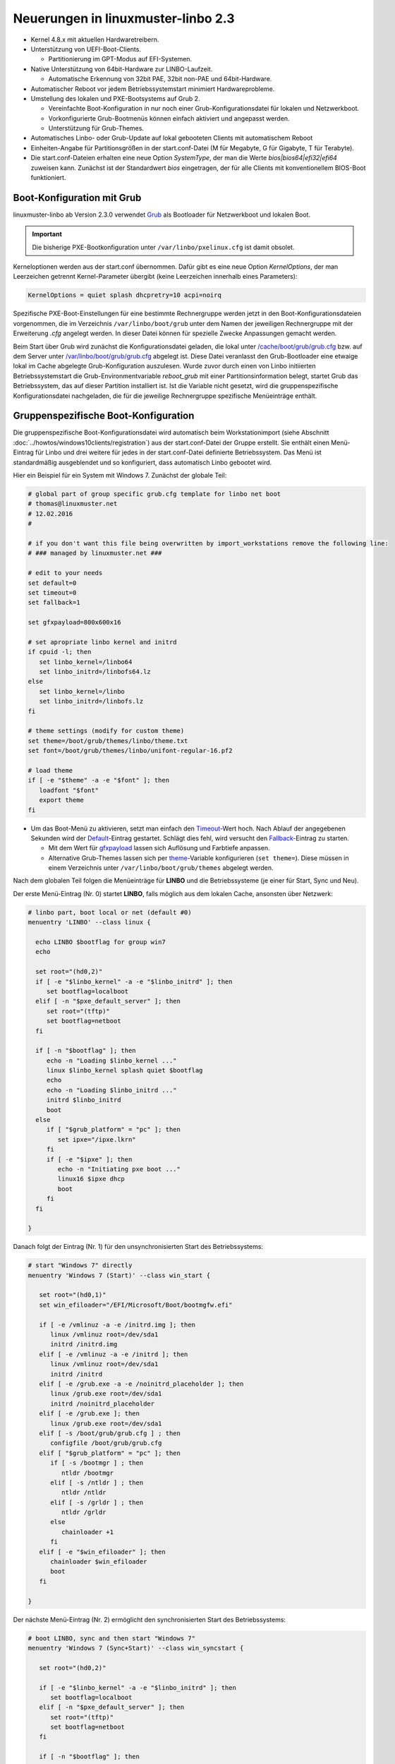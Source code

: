 Neuerungen in linuxmuster-linbo 2.3
-----------------------------------

- Kernel 4.8.x mit aktuellen Hardwaretreibern.

- Unterstützung von UEFI-Boot-Clients.

  - Partitionierung im GPT-Modus auf EFI-Systemen.

- Native Unterstützung von 64bit-Hardware zur LINBO-Laufzeit.

  - Automatische Erkennung von 32bit PAE, 32bit non-PAE und 64bit-Hardware.

- Automatischer Reboot vor jedem Betriebssystemstart minimiert Hardwareprobleme.

- Umstellung des lokalen und PXE-Bootsystems auf Grub 2.

  - Vereinfachte Boot-Konfiguration in nur noch einer
    Grub-Konfigurationsdatei für lokalen und Netzwerkboot.
  - Vorkonfigurierte Grub-Bootmenüs können einfach aktiviert und
    angepasst werden.
  - Unterstützung für Grub-Themes.

- Automatisches Linbo- oder Grub-Update auf lokal gebooteten Clients
  mit automatischem Reboot

- Einheiten-Angabe für Partitionsgrößen in der start.conf-Datei (M für
  Megabyte, G für Gigabyte, T für Terabyte).

- Die start.conf-Dateien erhalten eine neue Option *SystemType*, der
  man die Werte *bios\|bios64\|efi32\|efi64* zuweisen kann. Zunächst
  ist der Standardwert *bios* eingetragen, der für alle Clients mit
  konventionellem BIOS-Boot funktioniert.

Boot-Konfiguration mit Grub
~~~~~~~~~~~~~~~~~~~~~~~~~~~

linuxmuster-linbo ab Version 2.3.0 verwendet
`Grub <http://www.gnu.org/software/grub/manual/>`__ als Bootloader für
Netzwerkboot und lokalen Boot.

.. important::

   Die bisherige PXE-Bootkonfiguration unter ``/var/linbo/pxelinux.cfg``
   ist damit obsolet.

Kerneloptionen werden aus der start.conf übernommen. Dafür gibt es
eine neue Option *KernelOptions*, der man Leerzeichen getrennt
Kernel-Parameter übergibt (keine Leerzeichen innerhalb eines Parameters):

.. code-block:: sh

   KernelOptions = quiet splash dhcpretry=10 acpi=noirq


   
Spezifische PXE-Boot-Einstellungen für eine
bestimmte Rechnergruppe werden jetzt in den Boot-Konfigurationsdateien
vorgenommen, die im Verzeichnis ``/var/linbo/boot/grub`` unter dem
Namen der jeweiligen Rechnergruppe mit der Erweiterung *.cfg* angelegt
werden. In dieser Datei können für spezielle Zwecke Anpassungen
gemacht werden.

Beim Start über Grub wird zunächst die Konfigurationsdatei geladen, die
lokal unter
`/cache/boot/grub/grub.cfg <https://github.com/linuxmuster/linuxmuster-linbo/blob/2.3.0-8/share/templates/grub.cfg.local>`__
bzw. auf dem Server unter
`/var/linbo/boot/grub/grub.cfg <https://github.com/linuxmuster/linuxmuster-linbo/blob/2.3.0-8/share/templates/grub.cfg.pxe>`__
abgelegt ist. Diese Datei veranlasst den Grub-Bootloader eine etwaige
lokal im Cache abgelegte Grub-Konfiguration auszulesen. Wurde zuvor
durch einen von Linbo initiierten Betriebssystemstart die
Grub-Environmentvariable *reboot\_grub* mit einer Partitionsinformation
belegt, startet Grub das Betriebssystem, das auf dieser Partition
installiert ist. Ist die Variable nicht gesetzt, wird die
gruppenspezifische Konfigurationsdatei nachgeladen, die für die
jeweilige Rechnergruppe spezifische Menüeinträge enthält.

Gruppenspezifische Boot-Konfiguration
~~~~~~~~~~~~~~~~~~~~~~~~~~~~~~~~~~~~~

Die gruppenspezifische Boot-Konfigurationsdatei wird automatisch beim
Workstationimport (siehe Abschnitt :doc:`../howtos/windows10clients/registration`) aus der
start.conf-Datei der Gruppe erstellt. Sie enthält einen Menü-Eintrag für
Linbo und drei weitere für jedes in der start.conf-Datei definierte
Betriebssystem. Das Menü ist standardmäßig ausgeblendet und so
konfiguriert, dass automatisch Linbo gebootet wird.

Hier ein Beispiel für ein System mit Windows 7. Zunächst der globale
Teil:

.. code-block:: sh

   # global part of group specific grub.cfg template for linbo net boot
   # thomas@linuxmuster.net
   # 12.02.2016
   #
   
   # if you don't want this file being overwritten by import_workstations remove the following line:
   # ### managed by linuxmuster.net ###
   
   # edit to your needs
   set default=0
   set timeout=0
   set fallback=1
   
   set gfxpayload=800x600x16
   
   # set apropriate linbo kernel and initrd
   if cpuid -l; then
      set linbo_kernel=/linbo64
      set linbo_initrd=/linbofs64.lz
   else
      set linbo_kernel=/linbo
      set linbo_initrd=/linbofs.lz
   fi
   
   # theme settings (modify for custom theme)
   set theme=/boot/grub/themes/linbo/theme.txt
   set font=/boot/grub/themes/linbo/unifont-regular-16.pf2

   # load theme
   if [ -e "$theme" -a -e "$font" ]; then
      loadfont "$font"
      export theme
   fi

   
-  Um das Boot-Menü zu aktivieren, setzt man einfach den
   `Timeout <http://www.gnu.org/software/grub/manual/grub.html#timeout>`__-Wert
   hoch. Nach Ablauf der angegebenen Sekunden wird der
   `Default <http://www.gnu.org/software/grub/manual/grub.html#default>`__-Eintrag
   gestartet. Schlägt dies fehl, wird versucht den
   `Fallback <http://www.gnu.org/software/grub/manual/grub.html#fallback>`__-Eintrag
   zu starten.

   -  Mit dem Wert für
      `gfxpayload <http://www.gnu.org/software/grub/manual/grub.html#gfxpayload>`__
      lassen sich Auflösung und Farbtiefe anpassen.
   -  Alternative Grub-Themes lassen sich per
      `theme <http://www.gnu.org/software/grub/manual/grub.html#theme>`__-Variable
      konfigurieren (``set theme=``). Diese müssen in einem Verzeichnis
      unter ``/var/linbo/boot/grub/themes`` abgelegt werden.

Nach dem globalen Teil folgen die Menüeinträge für **LINBO** und die
Betriebssysteme (je einer für Start, Sync und Neu).

Der erste Menü-Eintrag (Nr. 0) startet **LINBO**, falls möglich aus dem
lokalen Cache, ansonsten über Netzwerk:

.. code-block:: sh

   # linbo part, boot local or net (default #0)
   menuentry 'LINBO' --class linux {

     echo LINBO $bootflag for group win7
     echo

     set root="(hd0,2)"
     if [ -e "$linbo_kernel" -a -e "$linbo_initrd" ]; then
        set bootflag=localboot
     elif [ -n "$pxe_default_server" ]; then
        set root="(tftp)"
        set bootflag=netboot
     fi

     if [ -n "$bootflag" ]; then
        echo -n "Loading $linbo_kernel ..."
        linux $linbo_kernel splash quiet $bootflag
        echo
        echo -n "Loading $linbo_initrd ..."
        initrd $linbo_initrd
        boot
     else
        if [ "$grub_platform" = "pc" ]; then
           set ipxe="/ipxe.lkrn"
        fi
        if [ -e "$ipxe" ]; then
           echo -n "Initiating pxe boot ..."
           linux16 $ipxe dhcp
           boot
        fi
     fi

   }


Danach folgt der Eintrag (Nr. 1) für den unsynchronisierten Start des
Betriebssystems:

.. code-block:: sh

   # start "Windows 7" directly
   menuentry 'Windows 7 (Start)' --class win_start {
 
      set root="(hd0,1)"
      set win_efiloader="/EFI/Microsoft/Boot/bootmgfw.efi"

      if [ -e /vmlinuz -a -e /initrd.img ]; then
         linux /vmlinuz root=/dev/sda1
         initrd /initrd.img
      elif [ -e /vmlinuz -a -e /initrd ]; then
         linux /vmlinuz root=/dev/sda1
         initrd /initrd
      elif [ -e /grub.exe -a -e /noinitrd_placeholder ]; then
         linux /grub.exe root=/dev/sda1
         initrd /noinitrd_placeholder
      elif [ -e /grub.exe ]; then
         linux /grub.exe root=/dev/sda1
      elif [ -s /boot/grub/grub.cfg ] ; then
         configfile /boot/grub/grub.cfg
      elif [ "$grub_platform" = "pc" ]; then
         if [ -s /bootmgr ] ; then
            ntldr /bootmgr
         elif [ -s /ntldr ] ; then
            ntldr /ntldr
         elif [ -s /grldr ] ; then
            ntldr /grldr
         else
            chainloader +1
         fi
      elif [ -e "$win_efiloader" ]; then
	 chainloader $win_efiloader
         boot
      fi

   }

		
Der nächste Menü-Eintrag (Nr. 2) ermöglicht den synchronisierten Start
des Betriebssystems:

.. code-block:: sh

   # boot LINBO, sync and then start "Windows 7"
   menuentry 'Windows 7 (Sync+Start)' --class win_syncstart {

      set root="(hd0,2)"
   
      if [ -e "$linbo_kernel" -a -e "$linbo_initrd" ]; then
         set bootflag=localboot
      elif [ -n "$pxe_default_server" ]; then
         set root="(tftp)"
         set bootflag=netboot
      fi

      if [ -n "$bootflag" ]; then
         echo LINBO $bootflag for group win7
         echo
         echo -n "Loading $linbo_kernel ..."
         linux $linbo_kernel splash quiet linbocmd=sync:1,start:1 $bootflag
         echo
         echo -n "Loading $linbo_initrd ..."
         initrd $linbo_initrd
         boot
      fi

   }


Schließlich folgt der Menü-Eintrag (Nr. 3) für Neu+Start:

.. code-block:: sh

   # boot LINBO, format os partition, sync and then start "Windows 7"
   menuentry 'Windows 7 (Neu+Start)' --class win_newstart {

      set root="(hd0,2)"
   
      if [ -e "$linbo_kernel" -a -e "$linbo_initrd" ]; then
         set bootflag=localboot
      elif [ -n "$pxe_default_server" ]; then
         set root="(tftp)"
         set bootflag=netboot
      fi
   
      if [ -n "$bootflag" ]; then
         echo LINBO $bootflag for group win7
         echo
         echo -n "Loading $linbo_kernel ..."
         linux $linbo_kernel splash quiet linbocmd=format:1,sync:1,start:1 $bootflag
         echo
         echo -n "Loading $linbo_initrd ..."
         initrd $linbo_initrd
         boot
      fi
   
   }


Die Bootmenü-Einträge müssen in der Regel nicht angepasst werden. Je
nach eigener Anforderung kann es eventuell notwendig werden die
Reihenfolge oder den Text der Menü-Einträge zu ändern oder einzelne
Einträge (z.B. für den unsychronisierten Start) zu entfernen. Im letzten
Fall löscht man einfach den kompletten Zeilenbereich von *menuentry* bis
zur schließenden geschweiften Klammer.

Pflegt man eigene Anpassungen in die Datei ein, sollte man noch die
Zeile ``### managed by linuxmuster.net ###`` entfernen, damit die
Änderungen beim Workstationsimport nicht wieder überschrieben werden.

.. tip::

   Die gruppenspezifische Bootkonfiguration kann auch über
   die Schulkonsole angepasst werden.


Hat man das Grub-Bootmenü aktiviert, präsentiert es sich beim nächsten
Start des Clients z.B. so:

.. image:: ./media/grub-bootmenue.png

Linux-Clients mit UEFI-Boot einrichten
~~~~~~~~~~~~~~~~~~~~~~~~~~~~~~~~~~~~~~

Für die Installation einer Linux-Distribution auf UEFI-Systemen ist in
der start.conf-Datei eine EFI-Partition (200 MB) vorzusehen. Außerdem
ist die Option *SystemType* auf *efi64* einzustellen. Damit wird die
Clientfestplatte entsprechend dem
`GPT-Schema <https://de.wikipedia.org/wiki/GUID_Partition_Table>`__
partitioniert. Eine Beispiel-Datei ist auf dem Server unter
`/var/linbo/examples/start.conf.ubuntu-efi <https://github.com/linuxmuster/linuxmuster-linbo/blob/2.3.0-8/var/examples/start.conf.ubuntu-efi>`__
abgelegt.

Die Vorgehensweise unterscheidet sich nicht von der bei BIOS-Systemen:
Nachdem man die Clientfestplatte mit Linbo partitioniert hat, bootet man
den Installationsdatenträger (natürlich im UEFI-Modus) und installiert
nach Anleitung.

Alternativ lässt sich auch das Cloop-Image einer Installation von
einem BIOS-Rechner auf einem UEFI-Rechner einspielen ((Hat hier mit
Ubuntu 14.04 problemlos geklappt und sollte auch mit anderen Linuxen
funktionieren)). Nachdem man den UEFI-Rechner einmal gebootet hat,
erstellt man einfach ein neues Image und verteilt das an die
restlichen Rechner. Das Image lässt sich fürderhin für BIOS- und
UEFI-Rechner gleichermaßen verwenden.

Windows-Clients mit UEFI-Boot einrichten
~~~~~~~~~~~~~~~~~~~~~~~~~~~~~~~~~~~~~~~~

Für Windows auf UEFI-Systemen ist zusätzlich zur EFI-Partition noch eine
*Microsoft reserved partition (msr))* (128 MB) vorzusehen, sodass das
Betriebssystem in die dritte Partition installiert wird. Ein
entprechendes start.conf-Beispiel ist unter
`/var/linbo/examples/start.conf.win7-efi <https://github.com/linuxmuster/linuxmuster-linbo/blob/2.3.0-8/var/examples/start.conf.win7-efi>`__
abgelegt. Die Vorgehensweise ist wie gehabt: zuerst Partitionierung mit
Linbo, danach Installation.

Auch mit Windows ist es möglich ein auf einem BIOS-Rechner erstelltes
Image auf der UEFI-Maschine zu verwenden. Zunächst wird das
Betriebssystem zwar nicht starten, aber die Chancen stehen gut, dass es
nach einer Startreparatur mit dem Installationsdatenträger klappt. Hat
man Glück und Windows bootet schließlich, kann man das auf dem
UEFI-Rechner erstellte Image auch auf BIOS-Systemen verwenden.

Vorgehensweise bei der Installation von Windows mit UEFI
^^^^^^^^^^^^^^^^^^^^^^^^^^^^^^^^^^^^^^^^^^^^^^^^^^^^^^^^

Erstellung der start.conf-Datei
'''''''''''''''''''''''''''''''

Im ersten Schritt erstellen Sie für die Rechnergruppe *win7-efi* unter
*/var/linbo* eine EFI-gerechte start.conf-Datei für eine neue
Rechnergruppe *win7-efi*. Kopieren Sie dazu einfach die Beispiel-Datei
*start.conf.win7-efi* nach */var/linbo* (als Benutzer root auf dem
Server):

.. code-block:: console

   # cp /var/linbo/examples/start.conf.win7-efi /var/linbo/start.conf.win7-efi

Falls Ihre Rechnergruppe anders heißt, passen Sie den Namen der
Zieldatei entsprechend an.

Passen Sie die Partitionsgrößen in der start.conf-Datei nach Ihren
Bedürfnissen an. Sie können Einheiten für die Größen angeben (M für
Megabyte, G für Gigabyte, T für Terabyte):

.. code-block:: sh

   # LINBO start.conf Beispiel mit EFI (GPT)
   # EFI 64 Partition 1
   # MSR  Partition 2
   # Windows 7  Partition 3
   # Cache auf Partition 4
   # Daten auf Partition 5
   # Festplatte 160G
		
   [LINBO]                  # globale Konfiguration
   Server = 10.16.1.1       # IP des Linbo-Servers, der das Linbo-Repository vorhaelt
   Group = win7-efi           # Name der Rechnergruppe fuer die diese Konfigurationsdatei gilt
   # Achtung: Server und Group werden beim Workstationsimport automatisch gesetzt!
   Cache = /dev/sda4        # lokale Cache Partition
   RootTimeout = 600        # automatischer Rootlogout nach 600 Sek.
   AutoPartition = no       # automatische Partitionsreparatur beim LINBO-Start
   AutoFormat = no          # kein automatisches Formatieren aller Partitionen beim LINBO-Start
   AutoInitCache = no       # kein automatisches Befuellen des Caches beim LINBO-Start
   DownloadType = torrent   # Image-Download per torrent|multicast|rsync, default ist rsync
   BackgroundFontColor = white         # Bildschirmschriftfarbe (default: white)
   ConsoleFontColorStdout = lightgreen # Konsolenschriftfarbe (default: white)
   ConsoleFontColorStderr = orange     # Konsolenschriftfarbe fuer Fehler-/Warnmeldungen (default: red)
   SystemType = efi64                  # moeglich ist bios|bios64|efi32|efi64 (Standard: bios fuer bios 32bit)
   KernelOptions = quiet splash        # Beispiele:
   #KernelOptions = acpi=noirq irqpoll # LINBO Kerneloptionen (z. B. acpi=off), m. Leerz. getrennt
   #KernelOptions = server=10.16.1.5   # Abweichende Linbo-Server-IP als Kerneloption gesetzt
                                       # falls gesetzt wird diese IP beim Workstationsimport verwendet

   [Partition]              # Partition fuer EFI
   Dev = /dev/sda1          # Device-Name der Partition (sda1 = erste Partition auf erster Platte)
   Label = efi              # Partitionslabel efi (efi system partition)
   Size = 200M              # Partitionsgroesse 200M, ist keine Einheit (M, G oder T) angegeben, wird kiB angenommen
   Id = ef                  # Partitionstyp (83 = Linux, 82 = swap, c = FAT32, 7 = NTFS, ef = efi)
   FSType = vfat            # Dateisystem auf der Partition (FAT32)
   Bootable = yes           # Bootable-Flag gesetzt

   [Partition]              # Partition fuer MSR
   Dev = /dev/sda2          # Device-Name der Partition (sda2 = zweite Partition auf erster Platte)
   Label = msr              # Partitionslabel msr (microsoft reserved partition)
   Size = 128M              # Partitionsgroesse 128M
   Id = 0c01                # Partitionstyp 0c01
   FSType =                 # kein Dateisystem
   Bootable = no            # kein Bootable-Flag
   
   [Partition]              # Partition fuer Windows
   Dev = /dev/sda3          # Device-Name der Partition (sda3 = dritte Partition auf erster Platte)
   Label = win7             # Partitionslabel win7
   Size = 50G               # Partitionsgroesse 50G
   Id = 7                   # Partitionstyp 83
   FSType = ntfs            # Dateisystem ext4
   Bootable = no            # kein Bootable-Flag
   
   [Partition]              # Cache-Partition
   Dev = /dev/sda4          # Device-Name der Partition (sda4 = vierte Partition auf erster Platte)
   Label = cache            # Partitionslabel cache
   Size = 50G               # Partitionsgroesse 50G
   Id = 83                  # Partitionstyp 83
   FSType = ext4            # Dateisystem ext4
   Bootable = no            # kein Bootable-Flag
   
   [Partition]              # Daten-Partition
   Dev = /dev/sda5          # Device-Name der Partition (sda5 = sechste Partition auf erster IDE-Platte)
   Label = daten            # Partitionslabel daten
   Size =                   # Partitionsgroesse nicht angegeben = Rest der Platte
   Id = 7                   # Partitionstyp 7
   FSType = ntfs            # Dateisystem ntfs
   Bootable = no            # kein Bootable-Flag
   
   [OS]                         # Beginn einer Betriebssystemdefinition
   Name = Windows 7             # Name des Betriebssystems
   Version =                    # Version (unbenutzt, leer lassen)
   Description = Windows 7 SP1  # Beschreibung
   IconName = winxp.png         # Icon für den Startbutton, muss unter /var/linbo/icons abgelegt sein
   Image =                      # differentielles Image (Erweiterung .rsync, Verwendung nicht empfohlen)
   BaseImage = win7.cloop       # Dateiname des Basisimages (Erweiterung .cloop)
   Boot = /dev/sda3             # Bootpartition (unbenutzt, immer gleich Rootpartition)
   Root = /dev/sda3             # Rootpartition, in die das BS installiert ist
   Kernel = auto                # Windows: auto (LINBO & Grub erkennen die Startparameter automatisch)
   Initrd =                     # Windows: leer
   Append =                     # Windows: leer
   StartEnabled = yes           # "Start"-Button anzeigen
   SyncEnabled = yes            # "Sync+Start"-Button anzeigen
   NewEnabled = yes             # "Neu+Start"-Button anzeigen
   Autostart = no               # automatischer Start des Betriebssystems (yes|no)
   AutostartTimeout = 5         # Timeout in Sekunden für Benutzerabbruch bei Autostart
   DefaultAction = sync         # Standardaktion bei Autostart: start|sync|new
   Hidden = yes                 # verstecke OS-Reiter (unbenutzte Option, auf "yes" lassen)


Falls Sie keine Datenpartition benötigen, löschen Sie die Definition für
die fünfte Partition einfach heraus. Sie können auch weitere Partitionen
anfügen (bis zu insgesamt 128).

Beachten Sie, dass für den EFI-Betrieb als erste und zweite Partition
eine EFI- und eine MSR-Partition definiert sein müssen. Diese
Partitionen sollten Sie also nicht ändern.

Ist die start.conf-Datei erstellt, nehmen Sie den Rechner über den
Workstations-Import in die Gruppe *win7-efi* auf.

Neueinrichten des Clients
'''''''''''''''''''''''''

Aktivieren Sie, falls noch nicht geschehen, in der Rechnerfirmware des
vorbereiteten Rechners den UEFI-Netzwerk-Boot. In den BIOS-Einstellungen
wird dabei oft zwischen *Legacy*- und *UEFI*-Boot unterschieden.
Gegebenenfalls müssen Sie auf das Rechnerhandbuch zurückgreifen, um die
entsprechende Einstellung zu finden.

Bevor Sie den Rechner mit der geänderten Einstellung booten, veranlassen
Sie zunächst das Partitionieren per *linbo-remote* auf dem Server.
Angenommen der Rechner heißt *r100-pc01* bereitet das folgender Befehl
auf dem Server vor:

.. code-block:: console

   # linbo-remote -i r100-pc01 -p format,halt

Alternativ können Sie in der Schulkonsole als Benutzer *Administrator*
unter *LINBO\|Fernsteuerung* eine entsprechende Aufgabe erstellen.

Schalten Sie danach den vorbereiteten Rechner ein, wird **LINBO** die
Festplatte gemäß dem in der start.conf-Datei definierten
Partitionsschema neu partionieren und anschließend wieder
herunterfahren.

Installieren Sie nun Windows 7 mit Hilfe des Installationsdatenträgers
wie gewohnt. Wählen Sie dazu zu Beginn der Installation die richtige
Partition für die Installation aus (im Beispiel ist es die dritte
Partition). Gegebenenfalls muss sie formatiert werden.

Ist der Rechner eingerichtet, erstellen Sie mit **LINBO** ein Image, das
Sie wie gewohnt auf weitere Rechner derselben Gruppe ausrollen können.

Multiboot-Systeme mit UEFI
~~~~~~~~~~~~~~~~~~~~~~~~~~

Auch mehrere parallel installierte Betriebssysteme sind für Linbo kein
Problem. Es erstellt und verwaltet automatisch die notwendigen
UEFI-Booteinträge.

.. _release-linbo-bootmedium-label:

LINBO-Bootmedien erstellen
~~~~~~~~~~~~~~~~~~~~~~~~~~

Bei der Installation von **linuxmuster-linbo** wird automatisch unter
``/var/linbo/linbo.iso`` eine ISO-Datei erstellt, mit der sich
Bootmedien erzeugen lassen. Das ist nützlich für den Fall, in dem sich
bestimmte Hardware nicht über das Netzwerk booten lässt. Dann brennt
man die Datei ``linbo.iso`` einfach auf einen CD-Rohling oder kopiert
sie mit einem Tool wie zum Beispiel dem `ROSA ImageWriter <http://wiki.rosalab.com/en/index.php/ROSA_ImageWriter#Where_can_I_take_it.3F>`_
auf einen USB-Stick.  Das so erstellte Bootmedium lässt sich
universell einsetzen, denn es erkennt automatisch auf welchem System
(BIOS, UEFI, 64bit, 32bit, Non-PAE) es gestartet wird.

Um einen Rechner mit Hilfe des LINBO-Bootmediums einzurichten, bootet
man ihn mit angeschlossenem Netzwerkkabel. Das LINBO-Startmenü
präsentiert sich je nachdem ob es sich um ein BIOS- oder UEFI-System
handelt leicht unterschiedlich:


.. figure:: ./media/linbo-isoboot-bios1.png
   :alt: LINBO-Startmenü im BIOS-Modus (unter Verwendung von Syslinux)

   LINBO-Startmenü im BIOS-Modus (unter Verwendung von Syslinux), siehe `Syslinux Menü-System <http://www.syslinux.org/wiki/index.php?title=Menu>`_

.. figure:: ./media/linbo-isoboot-efi1.png
   :alt: LINBO-Startmenü im UEFI-Modus

   LINBO-Startmenü im UEFI-Modus (unter Verwendung von Grub), siehe `Grub-Manual <https://www.gnu.org/software/grub/manual/>`_


Die Startoptionen im Einzelnen:

Standardboot
  Es wird mit den Standardparametern bis zur Clientoberfläche durchgestartet.

Ersteinrichtung + Neustart
  Die Clientfestplatte wird automatisch nach
  den Vorgaben der vom Server heruntergeladenen start.conf-Datei der
  Rechnergruppe partitioniert und formatiert.  Anschließend startet
  der Client neu. Danach kann das Bootmedium entfernt werden und man
  arbeitet mit dem lokal im Cache installierten **LINBO** weiter.

Debugmodus
  Es wird im Textmodus nur bis zur Konsole gebootet.

Nach einem Timeout von 10 Sekunden wird automatisch die Option //Standardboot// aktiviert.

Die LINBO-Bootparameter lassen sich bei Bedarf anpassen.

Im BIOS-Modus wird nach Betätigen der [TAB]-Taste eine Zeile
eingeblendet, in der sich die Startparameter editieren lassen. Hat man
die notwendigen Anpassungen gemacht, startet die [ENTER]-Taste den
Bootvorgang:

.. figure:: ./media/linbo-isoboot-bios2.png

   Bearbeiten des LINBO-Startmenü im BIOS-Modus 

Im UEFI-Modus lässt sich nach Drücken der [E]-Taste der entsprechende
Bootmenü-Eintrag editieren. Mit [CTRL-X] oder [F10] startet man nach
getaner Anpassung den Bootvorgang.

.. figure:: ./media/linbo-isoboot-efi2.png

   Bearbeiten LINBO-Startmenü im UEFI-Modus


LINBO kann die Systemuhr setzen
~~~~~~~~~~~~~~~~~~~~~~~~~~~~~~~

Seit LINBO-Version 2.3.13 kann LINBO die Systemzeit setzen
(``hwclock``) und hat das Programm ``ntpd`` zur Abfrage eines
NTP-Servers integriert. Das bedeutet, dass man mit Hilfe eines
postsync-Skriptes sowohl die aktuelle Uhrzeit mit dem IPFire
synchronisieren kann und danach auch die Hardware-Uhr auf diese Zeit
setzen kann.

.. code-block:: console

   echo -n "Setting date from: [$(date)] to ...wait for it... "
   ntpd -nq -p 10.16.1.254
   hwclock -u -w
   echo -n "[$(date)]"

Die Synchronisation dauert etwa 6 Sekunden. Die Hardware-Uhr wird so
auf UTC gestellt, woraufhin Windows-Clients angepasst werden müssen,
z.B. mit

.. code::

   [HKEY_LOCAL_MACHINE\SYSTEM\CurrentControlSet\Control\TimeZoneInformation]
   "RealTimeIsUniversal"=dword:00000001

Weitere Informationen finden sich `hier <http://www.linuxmuster.net/wiki/anwenderwiki:linbo:ntp_sync>`_.
